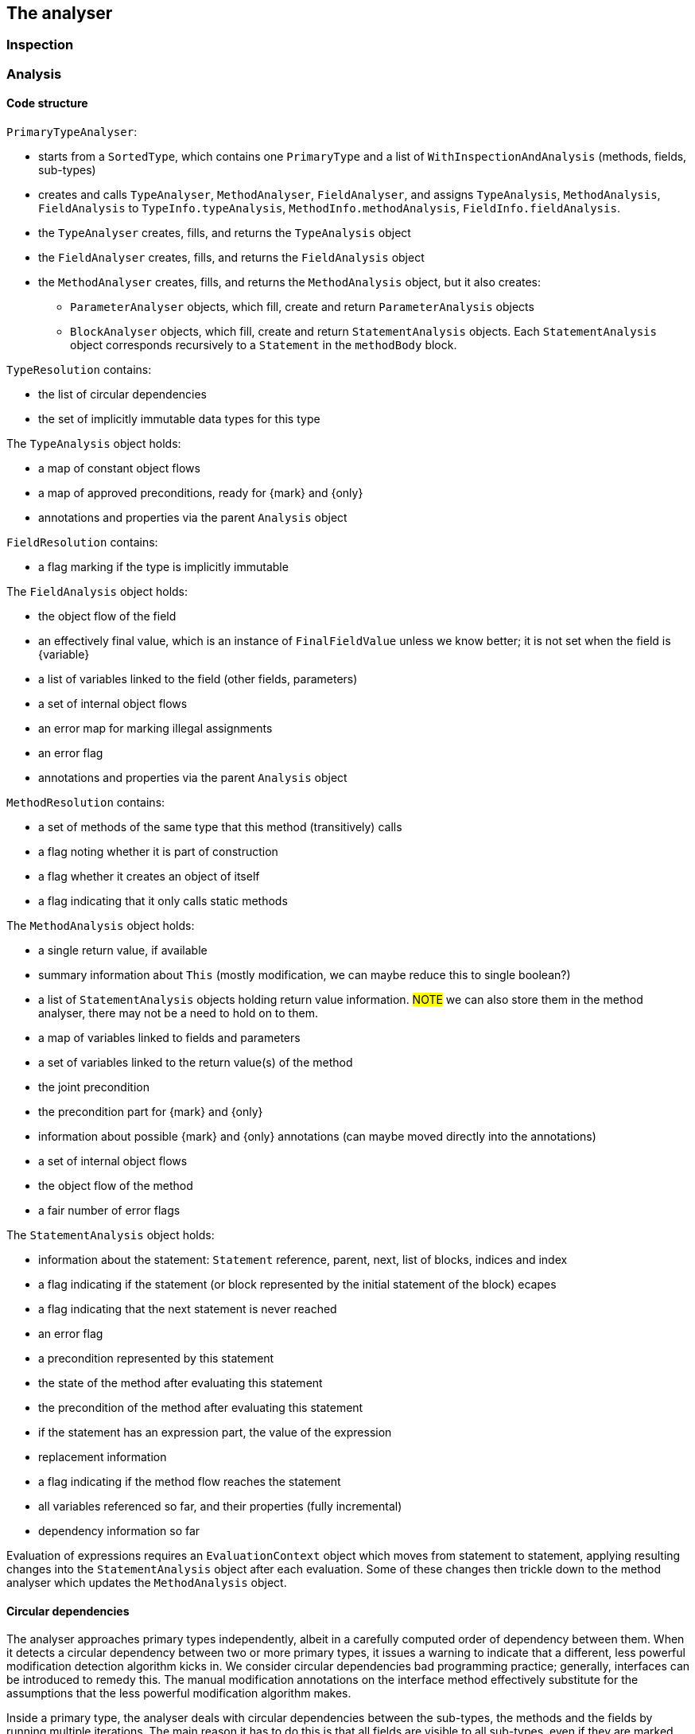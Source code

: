 == The analyser

=== Inspection

=== Analysis

==== Code structure

`PrimaryTypeAnalyser`:

* starts from a `SortedType`, which contains one `PrimaryType` and a list of `WithInspectionAndAnalysis` (methods, fields, sub-types)
* creates and calls `TypeAnalyser`, `MethodAnalyser`, `FieldAnalyser`, and assigns `TypeAnalysis`, `MethodAnalysis`, `FieldAnalysis`
to `TypeInfo.typeAnalysis`, `MethodInfo.methodAnalysis`, `FieldInfo.fieldAnalysis`.

* the `TypeAnalyser` creates, fills, and returns the `TypeAnalysis` object
* the `FieldAnalyser` creates, fills, and returns the `FieldAnalysis` object
* the `MethodAnalyser` creates, fills, and returns the `MethodAnalysis` object, but it also creates:

** `ParameterAnalyser` objects, which fill, create and return `ParameterAnalysis` objects
** `BlockAnalyser` objects, which fill, create and return `StatementAnalysis` objects.
Each `StatementAnalysis` object corresponds recursively to a `Statement` in the `methodBody` block.


`TypeResolution` contains:

* the list of circular dependencies
* the set of implicitly immutable data types for this type

The `TypeAnalysis` object holds:


* a map of constant object flows
* a map of approved preconditions, ready for {mark} and {only}
* annotations and properties via the parent `Analysis` object

`FieldResolution` contains:

* a flag marking if the type is implicitly immutable


The `FieldAnalysis` object holds:

* the object flow of the field
* an effectively final value, which is an instance of `FinalFieldValue` unless we know better; it is not set when the field is {variable}
* a list of variables linked to the field (other fields, parameters)
* a set of internal object flows
* an error map for marking illegal assignments
* an error flag
* annotations and properties via the parent `Analysis` object

`MethodResolution` contains:

* a set of methods of the same type that this method (transitively) calls
* a flag noting whether it is part of construction
* a flag whether it creates an object of itself
* a flag indicating that it only calls static methods


The `MethodAnalysis` object holds:

* a single return value, if available
* summary information about `This` (mostly modification, we can maybe reduce this to single boolean?)
* a list of `StatementAnalysis` objects holding return value information.
#NOTE# we can also store them in the method analyser, there may not be a need to hold on to them.
* a map of variables linked to fields and parameters
* a set of variables linked to the return value(s) of the method
* the joint precondition
* the precondition part for {mark} and {only}
* information about possible {mark} and {only} annotations (can maybe moved directly into the annotations)
* a set of internal object flows
* the object flow of the method
* a fair number of error flags


The `StatementAnalysis` object holds:

* information about the statement: `Statement` reference, parent, next, list of blocks, indices and index
* a flag indicating if the statement (or block represented by the initial statement of the block) ecapes
* a flag indicating that the next statement is never reached
* an error flag
* a precondition represented by this statement
* the state of the method after evaluating this statement
* the precondition of the method after evaluating this statement
* if the statement has an expression part, the value of the expression
* replacement information
* a flag indicating if the method flow reaches the statement
* all variables referenced so far, and their properties (fully incremental)
* dependency information so far

Evaluation of expressions requires an `EvaluationContext` object which moves from statement to statement, applying resulting changes into the `StatementAnalysis` object after each evaluation.
Some of these changes then trickle down to the method analyser which updates the `MethodAnalysis` object.

==== Circular dependencies

The analyser approaches primary types independently, albeit in a carefully computed order of dependency between them.
When it detects a circular dependency between two or more primary types, it issues a warning to indicate that a different, less powerful modification detection algorithm kicks in.
We consider circular dependencies bad programming practice; generally, interfaces can be introduced to remedy this.
The manual modification annotations on the interface method effectively substitute for the assumptions that the less powerful modification algorithm makes.

Inside a primary type, the analyser deals with circular dependencies between the sub-types, the methods and the fields by running multiple iterations.
The main reason it has to do this is that all fields are visible to all sub-types, even if they are marked `private`.

The processing list determines the order in which the analyser processes fields, methods and sub-types.

==== Nested classes

{final}: across all methods in the primary type

Parent or enclosing type when non-static must be have the property as well: {e1immutable}, {e2immutable}, {container}, {independent}.

What to do with abstract superclasses?
They cause a problem because of the abstract methods, which can have any modification status.
#TODO# think and implement.

Eventual?
#TODO# think and implement.

==== Modification of a field

The code executes the following steps:

. Wait until {final} or {variable} has been established.
If {variable}, then the field becomes {modified}.
. If the field is of a functional interface type, the field is {nm} unless we can establish that there is an initializer or unambiguous constructor assignment with an explicit declaration (method reference, lambda, anonymous class implementation).
. As a short-cut, determine that the field is {nm} if its type is level 2 immutable.
Whilst not technically necessary, this short-cut may resolve situations more quickly.
. Wait until the field summaries in methods have been set.
This typically takes exactly one iteration, because a method which reads a field is later in the processing list.
. Wait until modification information is available for those methods which read the field.
Importantly, we consider the methods (and SAM declarations of fields) of all types in the primary type.
. Determine modification based on the modification information in the field summaries.

==== Modification of a method

The code executes the following steps:

. If the method's field summaries contains an assignment to any field, inside the primary type, then the method is {modified}.
. Wait until linking information (and hence modification information on fields) becomes available.
. If any of the field summaries contains a marker for a modified field, then the method becomes {modified}.
The analyser provides these marks when, amongst others, it sees a modifying method call on the field, or the field is an argument to a modifying parameter.
. Next, check the modification status of `this` in `thisSummary`, when the analyser has observed a local method call.
The method is {modified} when the analyser has observed a modification to any of the `this` objects (`super`, ...).
. Then, check the marker for circular method calls or undeclared functional interfaces.
In this situation, the modification status of the method depends on the presence of other modifying methods, non-private fields, on dependent methods.
. Finally, check the marker to copy the modification status from another method.
The analyser issues this marker when the method passes on a functional interface argument to the other method.

==== Condition and state

A method can have restrictions on the parameter and field values called _preconditions_.
In general, these restrictions end up as a boolean expression in `MethodAnalysis.precondition`.
The exception to this rule are the not-null and size restrictions on parameters, which become properties during evaluation, and are written out as separate annotations.

Preconditions that participate in {mark} and {only} are stored in `MethodAnalysis.preconditionForMarkAndOnly`.
They are computed from normal preconditions.

As the analyser progresses through the blocks and statements, it keeps track of:

* the current _condition_, which is the boolean conjunction of all conditions in ever deeper `if` statements, (negated in the `else` block);
* the current _state_, which is the boolean conjunction of all restrictions on variables.

In the condition, top-level disjunctions indicate independent statements, while in the state, top-level conjunctions indicate independent statements:

[source,java]
----
void method1(String a, String b) {
    if(a == null || b == null) {
        // condition and state are: a == null || b == null;
        throw new NullPointerException();
    }
    // state is: a != null && b != null; empty condition
    ...
}
----

In Java, because of short-circuiting, this is functionally identical to the 'independent' form:

[source,java]
----
void method2(String a, String b) {
    if(a == null) {
        // condition and state are: a == null
        throw new NullPointerException();
    }
    // state is: a != null; empty condition
    if(b == null) {
        // condition is: b == null; state is: a != null && b == null
        throw new NullPointerException();
    }
    // state is: a != null && b != null; empty condition
    ...
}
----

Condition and state travel deeper inside the blocks:

[source,java]
----
void method3(String a, String b) {
    if(a == null) {
        // condition and state are: a == null
        if(b == null) {
            // condition and state are: a == null && b == null
            throw new UnsupportedOperationException();
        }
        // condition is: a == null; state is: a == null && b != null
        return;
    }
    // state is: a != null; empty condition
    ...
}
----

Both in `method1` and `method2`, the escape via a runtime exception introduces {nn} annotations on the parameters.
The analyser employs dedicated logic to ensure that in a second pass, it does not flag the condition in the `if` statement as a constant value.
In `method3`, the conjunction in the condition after two successive `if` statements does not allow for individual not-null restrictions.
The result is a precondition, annotated as `@Precondition("(not (null == a) or not (null == b))")`.
Note that, perhaps counter-intuitively, if we were to replace the `return` statement with a `throws` statement, it would have `a == null` as condition, and not `a == null && b != null`.

The rules for adding and removing to condition and state are:

. start the method with the state equal to the preconditions, if applicable;
. when entering a conditional block, start a new `ConditionManager` with the statement's expression added to the current condition and state;
. when a conditional block does not return, add the boolean complement to the state;
. in case of assignments or modifying methods, clear the state (partially);
. the state of parameters and effectively final fields travels up from inside blocks, but only if these blocks are unconditional.
This is most notably the case for a `synchronized` block.

==== Computation of @Mark, @Only

The presence of eventual properties (level 1 immutable, level 2 immutable, content not null, ...) follows from the computation of the {only} and {mark} annotations.
Here, we document how the analyser computes them.

The analyser associates eventuality with a precondition on a field (or technically, on one or more fields); it labels the precondition with a mark string.
Methods that guard against the precondition are _before_ the mark, methods that guard against the boolean complement are _after_ the mark.
We define a guard here as the throwing of a run-time exception when the field's value does not satisfy the condition.

Each method holds information about such a precondition in `SetOnce<MarkAndOnly> markAndOnly`.
The `MethodAnalyser` computes the information in `computeOnlyMarkPrepWork` and `computeOnlyMarkAnnotate`.

Then, the `TypeAnalyser` combines the information of the methods in `analyseOnlyMarkEventuallyE1Immutable`; the end result of the whole computation resides in `SetOnceMap<String, Value> approvedPreconditions` in `TypeAnalysis`.
The keys are the different preconditions that have been approved for eventuality computation, the values are the associated mark strings consisting of the variable names of the fields in the precondition.
Note: the current implementation relies on the precondition to be lifted using an assignment rather than a content change; the code resides in the level 1 immutability check.
As a consequence, it is currently not possible to use the size of a collection, for example, as a precondition.

The eventual annotation will receive a comma-separated list with all the marks in `approvedPreconditions`.

==== Statement analyser

Steps:

. Create local variable (`for(T t: ts)`, assignment statement)
. evaluate initialisers (classic `for`, `try` with resources, normal assignment statements).
The results of the initialisers need to be known to the evaluation context, but cannot be permanent yet.
. evaluate updates (classic `for`).
The results of the updaters need to be known to the evaluation context, but cannot be permanent yet.
. evaluate main expression (many statements). The results need to be known to the evaluation context.
. specific `return` statement code, update method-level data;
. specific `if`, `switch` code to check evaluations to constant
. primary block, recursive call; merge back
. sub-blocks, recursive calls; merge back
. determine state after this statement
. finally, make the results of the evaluation(s) permanent in the variable data, state data
